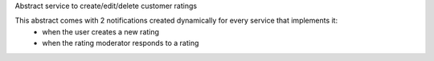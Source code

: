 Abstract service to create/edit/delete customer ratings

This abstract comes with 2 notifications created dynamically for every service that implements it:
  - when the user creates a new rating
  - when the rating moderator responds to a rating
